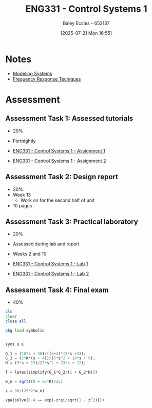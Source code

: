 :PROPERTIES:
:ID:       3ba0230c-1885-4a6e-9e92-c82085f2f153
:END:
#+title: ENG331 - Control Systems 1
#+date: [2025-07-21 Mon 16:55]
#+AUTHOR: Baley Eccles - 652137
#+FILETAGS: :UTAS:2025:
#+STARTUP: latexpreview
#+LATEX_HEADER: \usepackage[a4paper, margin=2cm]{geometry}
#+LATEX_HEADER_EXTRA: \usepackage{minted}
#+LATEX_HEADER_EXTRA: \usepackage{fontspec}
#+LATEX_HEADER_EXTRA: \setmonofont{Iosevka}
#+LATEX_HEADER_EXTRA: \setminted{fontsize=\small, frame=single, breaklines=true}
#+LATEX_HEADER_EXTRA: \usemintedstyle{emacs}
#+LATEX_HEADER_EXTRA: \usepackage{float}
#+LATEX_HEADER_EXTRA: \setlength{\parindent}{0pt}

* Notes
 - [[id:1f70134e-cf99-4909-aa3e-0352f2d0d6d9][Modeling Systems]]
 - [[id:3759ca8f-4825-4407-a333-4aa30ec4136b][Frequency Response Tecniques]]
* Assessment


** Assessment Task 1: Assessed tutorials
 - 20%
 - Fortnightly
   
 - [[id:9e75c8a3-8958-4508-8652-9ce4c6f18115][ENG331 - Control Systems 1 - Assignment 1]]
 - [[id:96e084e6-aded-49b7-9522-3bdd9dd97344][ENG331 - Control Systems 1 - Assignment 2]]
   
** Assessment Task 2: Design report
 - 20%
 - Week 13
   - Work on for the second half of unit
 - 10 pages

** Assessment Task 3: Practical laboratory
 - 20%
 - Assessed during lab and report
 - Weeks 2 and 10
   
 - [[id:5002187a-38b3-4906-9fd1-d4a3d83864b3][ENG331 - Control Systems 1 - Lab 1]]
 - [[id:536ba461-384b-4879-9b5e-8155ff6cae59][ENG331 - Control Systems 1 - Lab 2]]

** Assessment Task 4: Final exam
 - 40%
#+BEGIN_SRC octave :exports code :results output :session Des1
clc
clear
close all

pkg load symbolic


syms s K

G_1 = (10*s + 30)/((s+4)*(5*s +3));
G_2 = (5*K*(s + 4))/(5*s^2 + 18*s + 9);
H = (5*s + 15)/(5*s^2 + 23*s + 12);

T = latex(simplify(G_1*G_2/(1 + G_2*H)))

w_n = sqrt((9 + 25*K)/25)

z = 30/(25*2*w_n)

vpa(solve(0.4 == exp(-z*pi/sqrt(1 - z^2))))

#+END_SRC

#+RESULTS:
#+begin_example
T = \frac{50 K}{25 K + 25 s^{2} + 30 s + 9}
w_n = (sym)

    __________
  ╲╱ K + 9/25
z = (sym)

        3       
  ──────────────
      __________
  5⋅╲╱ K + 9/25
warning: passing floating-point values to sym is dangerous, see "help sym"
warning: called from
    double_to_sym_heuristic at line 50 column 7
    sym at line 384 column 11
    eq at line 93 column 3

ans = (sym) 4.2319025516719106933673654428399
#+end_example
